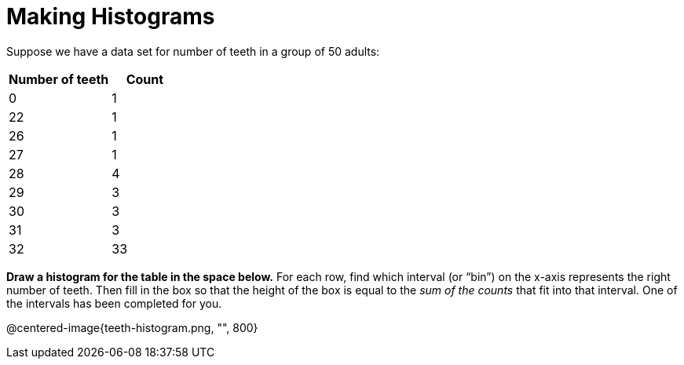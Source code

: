 = Making Histograms

Suppose we have a data set for number of teeth in a group of 50 adults:

[cols="^3a,^2a",options="header"]
|===
| Number of teeth 	| Count
|  0 				| 1
| 22 				| 1
| 26 				| 1
| 27 				| 1
| 28 				| 4
| 29 				| 3
| 30 				| 3
| 31 				| 3
| 32 				| 33

|===

*Draw a histogram for the table in the space below.* For each row, find which interval
(or “bin”) on the x-axis represents the right number of teeth. Then fill in the box so that
the height of the box is equal to the _sum of the counts_ that fit into that interval. One of
the intervals has been completed for you.

@centered-image{teeth-histogram.png, "", 800}

